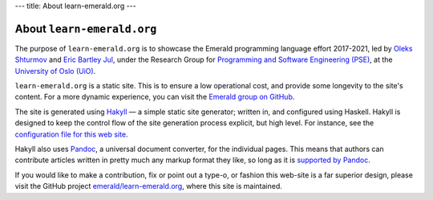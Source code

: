 ---
title: About learn-emerald.org
---

===========================
About ``learn-emerald.org``
===========================

The purpose of ``learn-emerald.org`` is to showcase the Emerald
programming language effort 2017-2021, led by
`Oleks Shturmov <http://oleks.info>`_ and
`Eric Bartley Jul <http://ericjul.dk/>`_, under the
Research Group for
`Programming and Software Engineering (PSE) <https://www.mn.uio.no/ifi/english?vrtx=unit-view&areacode=150531>`_,
at the
`University of Oslo (UiO) <https://www.uio.no/>`_.

``learn-emerald.org`` is a static site. This is to ensure a low
operational cost, and provide some longevity to the site's content.
For a more dynamic experience, you can visit the
`Emerald group on GitHub <https://github.com/emerald>`_.

The site is generated using `Hakyll <https://jaspervdj.be/hakyll/>`_ —
a simple static site generator; written in, and configured using
Haskell. Hakyll is designed to keep the control flow of the site
generation process explicit, but high level. For instance, see the
`configuration file for this web site <https://github.com/emerald/learn-emerald.org/blob/master/site.hs>`_.

Hakyll also uses `Pandoc <https://pandoc.org/>`_, a universal document
converter, for the individual pages. This means that authors can
contribute articles written in pretty much any markup format they
like, so long as it is
`supported by Pandoc <http://pandoc.org/>`_.

If you would like to make a contribution, fix or point out a type-o,
or fashion this web-site is a far superior design, please visit the
GitHub project
`emerald/learn-emerald.org <https://github.com/emerald/learn-emerald.org/>`_,
where this site is maintained.
